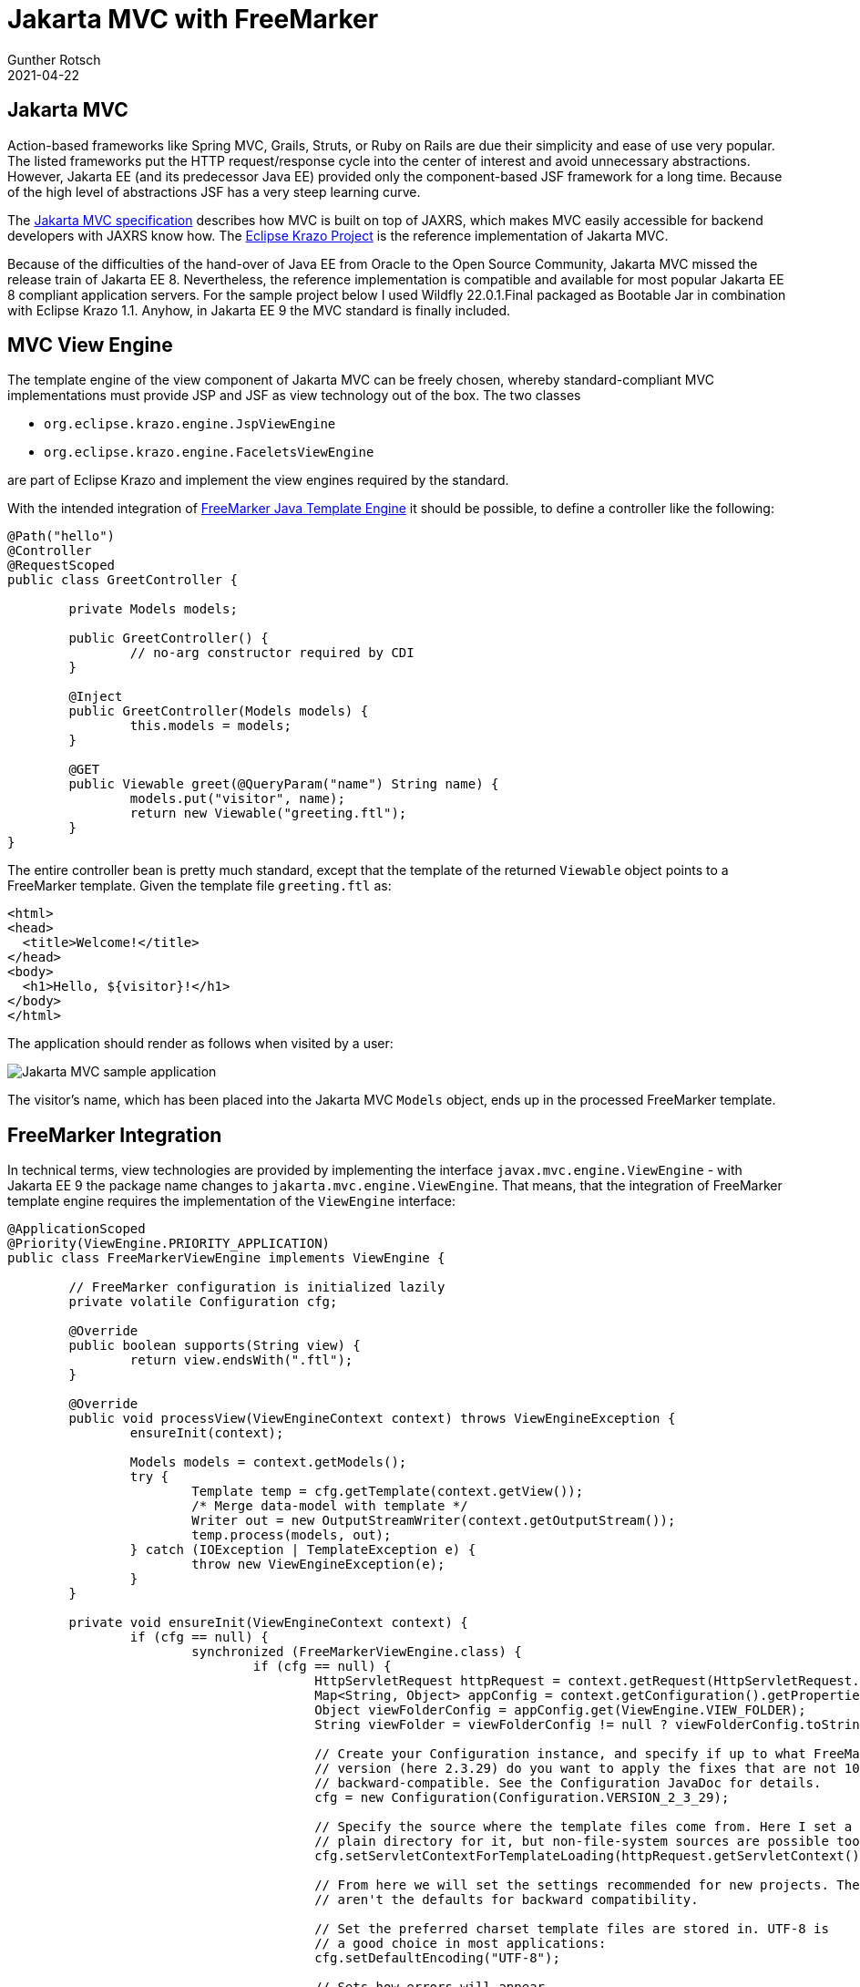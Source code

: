 = Jakarta MVC with FreeMarker
Gunther Rotsch
2021-04-22
:jbake-type: post
:jbake-tags: java, cdi, jaxrs, jakarta-ee, mvc, freemarker
:jbake-status: published
:jbake-summary: Jakarta MVC is the coming web UI framework under the hood of Jakarta EE. One exceptional feature of Jakarta MVC is the plugable view engine architecture, which allows to integrate different template engines. This Blog post is about the integration of FreeMarker Template Engine with Jakarta MVC.

== Jakarta MVC

Action-based frameworks like Spring MVC, Grails, Struts, or Ruby on Rails are
due their simplicity and ease of use very popular. The listed frameworks put the
HTTP request/response cycle into the center of interest and avoid unnecessary
abstractions. However, Jakarta EE (and its predecessor Java EE) provided only
the component-based JSF framework for a long time. Because of the high level
of abstractions JSF has a very steep learning curve.

The https://jakarta.ee/specifications/mvc/[Jakarta MVC specification] describes
how MVC is built on top of JAXRS, which makes MVC easily accessible for
backend developers with JAXRS know how.
The https://projects.eclipse.org/proposals/eclipse-krazo[Eclipse Krazo Project]
is the reference implementation of Jakarta MVC.

Because of the difficulties of the hand-over of Java EE from Oracle to the
Open Source Community, Jakarta MVC missed the release train of Jakarta EE 8.
Nevertheless, the reference implementation is compatible and available for
most popular Jakarta EE 8 compliant application servers. For the sample
project below I used Wildfly 22.0.1.Final packaged as Bootable Jar in
combination with Eclipse Krazo 1.1.
Anyhow, in Jakarta EE 9 the MVC standard is finally included.


== MVC View Engine

The template engine of the view component of Jakarta MVC can be freely chosen,
whereby standard-compliant MVC implementations must provide JSP and JSF as
view technology out of the box.  The two classes

* `org.eclipse.krazo.engine.JspViewEngine`
* `org.eclipse.krazo.engine.FaceletsViewEngine`

are part of Eclipse Krazo and implement the view engines required by the
standard.

With the intended integration of
https://freemarker.apache.org/[FreeMarker Java Template Engine] it should
be possible, to define a controller like the following:

[source]
----
@Path("hello")
@Controller
@RequestScoped
public class GreetController {

	private Models models;

	public GreetController() {
		// no-arg constructor required by CDI
	}

	@Inject
	public GreetController(Models models) {
		this.models = models;
	}

	@GET
	public Viewable greet(@QueryParam("name") String name) {
		models.put("visitor", name);
		return new Viewable("greeting.ftl");
	}
}
----

The entire controller bean is pretty much standard, except that the template
of the returned `Viewable` object points to a FreeMarker template. Given the
template file `greeting.ftl` as:

[source, xml]
----
<html>
<head>
  <title>Welcome!</title>
</head>
<body>
  <h1>Hello, ${visitor}!</h1>
</body>
</html>
----

The application should render as follows when visited by a user:

image::/assets/img/JakartaMvcApp_Hello.png[Jakarta MVC sample application]

The visitor's name, which has been placed into the Jakarta MVC `Models` object,
ends up in the processed FreeMarker template.

== FreeMarker Integration

In technical terms, view technologies are provided by implementing the interface
`javax.mvc.engine.ViewEngine` - with Jakarta EE 9 the package name changes
to `jakarta.mvc.engine.ViewEngine`. That means, that the integration of
FreeMarker template engine requires the implementation of the `ViewEngine`
interface:

[source]
----
@ApplicationScoped
@Priority(ViewEngine.PRIORITY_APPLICATION)
public class FreeMarkerViewEngine implements ViewEngine {

	// FreeMarker configuration is initialized lazily
	private volatile Configuration cfg;

	@Override
	public boolean supports(String view) {
		return view.endsWith(".ftl");
	}

	@Override
	public void processView(ViewEngineContext context) throws ViewEngineException {
		ensureInit(context);

		Models models = context.getModels();
		try {
			Template temp = cfg.getTemplate(context.getView());
			/* Merge data-model with template */
			Writer out = new OutputStreamWriter(context.getOutputStream());
			temp.process(models, out);
		} catch (IOException | TemplateException e) {
			throw new ViewEngineException(e);
		}
	}

	private void ensureInit(ViewEngineContext context) {
		if (cfg == null) {
			synchronized (FreeMarkerViewEngine.class) {
				if (cfg == null) {
					HttpServletRequest httpRequest = context.getRequest(HttpServletRequest.class);
					Map<String, Object> appConfig = context.getConfiguration().getProperties();
					Object viewFolderConfig = appConfig.get(ViewEngine.VIEW_FOLDER);
					String viewFolder = viewFolderConfig != null ? viewFolderConfig.toString() : DEFAULT_VIEW_FOLDER;

					// Create your Configuration instance, and specify if up to what FreeMarker
					// version (here 2.3.29) do you want to apply the fixes that are not 100%
					// backward-compatible. See the Configuration JavaDoc for details.
					cfg = new Configuration(Configuration.VERSION_2_3_29);

					// Specify the source where the template files come from. Here I set a
					// plain directory for it, but non-file-system sources are possible too:
					cfg.setServletContextForTemplateLoading(httpRequest.getServletContext(), viewFolder);

					// From here we will set the settings recommended for new projects. These
					// aren't the defaults for backward compatibility.

					// Set the preferred charset template files are stored in. UTF-8 is
					// a good choice in most applications:
					cfg.setDefaultEncoding("UTF-8");

					// Sets how errors will appear.
					// During web page *development* TemplateExceptionHandler.HTML_DEBUG_HANDLER is
					// better.
					cfg.setTemplateExceptionHandler(TemplateExceptionHandler.RETHROW_HANDLER);

					// Don't log exceptions inside FreeMarker that it will thrown at you anyway:
					cfg.setLogTemplateExceptions(false);

					// Wrap unchecked exceptions thrown during template processing into
					// TemplateException-s:
					cfg.setWrapUncheckedExceptions(true);

					// Do not fall back to higher scopes when reading a null loop variable:
					cfg.setFallbackOnNullLoopVariable(false);
				}
			}
		}
	}
}
----

Because view engines are CDI beans, `FreeMarkerViewEngine` is automatically
picked up by Jakarta MVC as candidate for rendering views. Whether this engine
is requested to render views at runtime is a matter of the priority (annotation)
and the result of the `supports(String view)` method call. The standard explains
the the selection mechanism in detail.

The configuration of the FreeMarker template engine defines the location to
load templates, which requires the Servlet context. Because the Servlet context
becomes available with an HTTP request, the lazy initialization of FreeMarker's
`Configuration` is delayed till the first rendering request arrives. The lazy
initialization also makes synchronization and the application of the
double-checked locking pattern necessary.

[NOTE]
FreeMarker's `Configuration` is thread-safe after the last configuration setting
is done.

When stripping off the setup and configuration of the template engine, the
actual integration into Jakarta MVC boils down to the lines:

[source]
----
   Writer out = new OutputStreamWriter(context.getOutputStream());
   temp.process(models, out);
----

Beside the stream output writer, which eventually wraps the output stream
of the HTTP request, the MVC model mappings need to be adapted to the
template engine. Because MVC `Models` implements Java's `Map` interface, this
object can be passed directly as model object into the FreeMarker template
engine.

The demo project shows the ease of use of the Jakarta MVC view technology and
the simplicity of integrating different template engines.

== Links

- https://jakarta.ee/specifications/mvc/[Jakarta MVC]
- https://projects.eclipse.org/proposals/eclipse-krazo[Eclipse Krazo -
Jakarta MVC Reference Implementation]
- https://freemarker.apache.org/[FreeMarker Java Template Engine]
